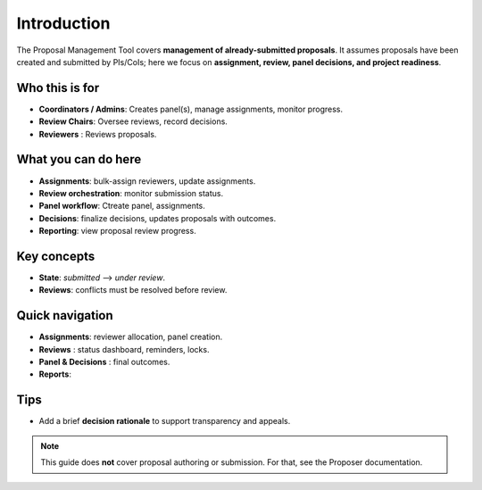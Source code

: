 Introduction
============


The Proposal Management Tool covers **management of already-submitted proposals**. It assumes proposals
have been created and submitted by PIs/CoIs; here we focus on **assignment,
review, panel decisions, and project readiness**.

Who this is for
---------------
- **Coordinators / Admins**: Creates panel(s), manage assignments, monitor progress.
- **Review Chairs**: Oversee reviews, record decisions.
- **Reviewers** : Reviews proposals.

What you can do here
--------------------
- **Assignments**: bulk-assign reviewers, update assignments.
- **Review orchestration**: monitor submission status.
- **Panel workflow**: Ctreate panel, assignments.
- **Decisions**: finalize decisions, updates proposals with outcomes.
- **Reporting**: view proposal review progress.

Key concepts
------------
- **State**: *submitted* --> *under review*.
- **Reviews**: conflicts must be resolved before review.

Quick navigation
----------------
- **Assignments**: reviewer allocation, panel creation.
- **Reviews** : status dashboard, reminders, locks.
- **Panel & Decisions** : final outcomes.
- **Reports**: 

Tips
----
- Add a brief **decision rationale** to support transparency and appeals.

.. note::
   This guide does **not** cover proposal authoring or submission. For that, see the
   Proposer documentation.
